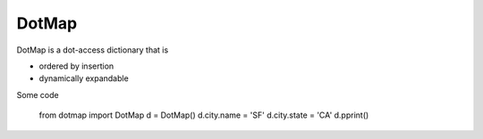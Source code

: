 ========
DotMap
========

DotMap is a dot-access dictionary that is

* ordered by insertion
* dynamically expandable

Some code

	from dotmap import DotMap
	d = DotMap()
	d.city.name = 'SF'
	d.city.state = 'CA'
	d.pprint()